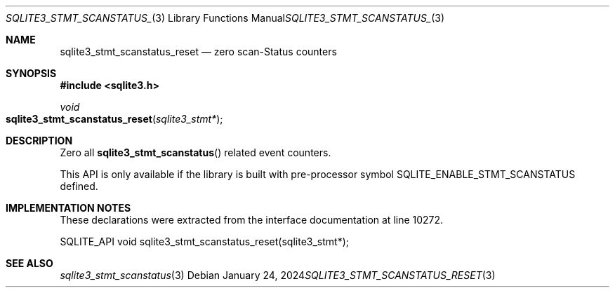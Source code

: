 .Dd January 24, 2024
.Dt SQLITE3_STMT_SCANSTATUS_RESET 3
.Os
.Sh NAME
.Nm sqlite3_stmt_scanstatus_reset
.Nd zero scan-Status counters
.Sh SYNOPSIS
.In sqlite3.h
.Ft void
.Fo sqlite3_stmt_scanstatus_reset
.Fa "sqlite3_stmt*"
.Fc
.Sh DESCRIPTION
Zero all
.Fn sqlite3_stmt_scanstatus
related event counters.
.Pp
This API is only available if the library is built with pre-processor
symbol SQLITE_ENABLE_STMT_SCANSTATUS defined.
.Sh IMPLEMENTATION NOTES
These declarations were extracted from the
interface documentation at line 10272.
.Bd -literal
SQLITE_API void sqlite3_stmt_scanstatus_reset(sqlite3_stmt*);
.Ed
.Sh SEE ALSO
.Xr sqlite3_stmt_scanstatus 3
